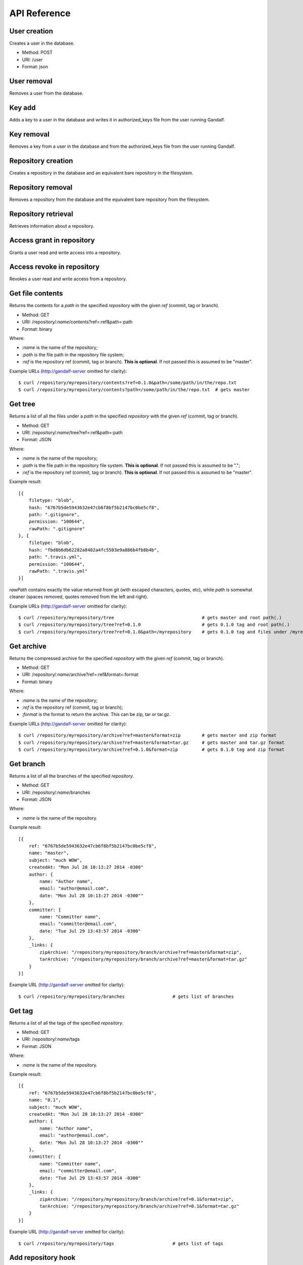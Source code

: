 API Reference
=============

User creation
-------------

Creates a user in the database.

* Method: POST
* URI: /user
* Format: json

User removal
------------

Removes a user from the database.

Key add
-------

Adds a key to a user in the database and writes it in authorized_keys file from the user running Gandalf.

Key removal
-----------

Removes a key from a user in the database and from the authorized_keys file from the user running Gandalf.

Repository creation
-------------------

Creates a repository in the database and an equivalent bare repository in the filesystem.

Repository removal
------------------

Removes a repository from the database and the equivalent bare repository from the filesystem.

Repository retrieval
--------------------

Retrieves information about a repository.

Access grant in repository
--------------------------

Grants a user read and write access into a repository.

Access revoke in repository
---------------------------

Revokes a user read and write access from a repository.

Get file contents
-----------------

Returns the contents for a `path` in the specified `repository` with the given `ref` (commit, tag or branch).

* Method: GET
* URI: /repository/`:name`/contents?ref=:ref&path=:path
* Format: binary

Where:

* `:name` is the name of the repository;
* `:path` is the file path in the repository file system;
* `:ref` is the repository ref (commit, tag or branch). **This is optional**. If not passed this is assumed to be "master".

Example URLs (http://gandalf-server omitted for clarity)::

    $ curl /repository/myrepository/contents?ref=0.1.0&path=/some/path/in/the/repo.txt
    $ curl /repository/myrepository/contents?path=/some/path/in/the/repo.txt  # gets master

Get tree
--------

Returns a list of all the files under a `path` in the specified `repository` with the given `ref` (commit, tag or branch).

* Method: GET
* URI: /repository/`:name`/tree?ref=:ref&path=:path
* Format: JSON

Where:

* `:name` is the name of the repository;
* `:path` is the file path in the repository file system. **This is optional**. If not passed this is assumed to be ".";
* `:ref` is the repository ref (commit, tag or branch). **This is optional**. If not passed this is assumed to be "master".

Example result::

    [{
        filetype: "blob",
        hash: "6767b5de5943632e47cb6f8bf5b2147bc0be5cf8",
        path: ".gitignore",
        permission: "100644",
        rawPath: ".gitignore"
    }, {
        filetype: "blob",
        hash: "fbd8b6db62282a8402a4fc5503e9a886b4fb8b4b",
        path: ".travis.yml",
        permission: "100644",
        rawPath: ".travis.yml"
    }]

`rawPath` contains exactly the value returned from git (with escaped characters, quotes, etc), while `path` is somewhat cleaner (spaces removed, quotes removed from the left and right).

Example URLs (http://gandalf-server omitted for clarity)::

    $ curl /repository/myrepository/tree                                 # gets master and root path(.)
    $ curl /repository/myrepository/tree?ref=0.1.0                       # gets 0.1.0 tag and root path(.)
    $ curl /repository/myrepository/tree?ref=0.1.0&path=/myrepository    # gets 0.1.0 tag and files under /myrepository

Get archive
-----------

Returns the compressed archive for the specified `repository` with the given `ref` (commit, tag or branch).

* Method: GET
* URI: /repository/`:name`/archive?ref=:ref&format=:format
* Format: binary

Where:

* `:name` is the name of the repository;
* `:ref` is the repository ref (commit, tag or branch);
* `:format` is the format to return the archive. This can be zip, tar or tar.gz.

Example URLs (http://gandalf-server omitted for clarity)::

    $ curl /repository/myrepository/archive?ref=master&format=zip        # gets master and zip format
    $ curl /repository/myrepository/archive?ref=master&format=tar.gz     # gets master and tar.gz format
    $ curl /repository/myrepository/archive?ref=0.1.0&format=zip         # gets 0.1.0 tag and zip format

Get branch
-----------

Returns a list of all the branches of the specified `repository`.

* Method: GET
* URI: /repository/`:name`/branches
* Format: JSON

Where:

* `:name` is the name of the repository.

Example result::

    [{
        ref: "6767b5de5943632e47cb6f8bf5b2147bc0be5cf8",
        name: "master",
        subject: "much WOW",
        createdAt: "Mon Jul 28 10:13:27 2014 -0300"
        author: {
            name: "Author name",
            email: "author@email.com",
            date: "Mon Jul 28 10:13:27 2014 -0300""
        },
        committer: {
            name: "Committer name",
            email: "committer@email.com",
            date: "Tue Jul 29 13:43:57 2014 -0300"
        },
        _links: {
            zipArchive: "/repository/myrepository/branch/archive?ref=master&format=zip",
            tarArchive: "/repository/myrepository/branch/archive?ref=master&format=tar.gz"
        }
    }]

Example URL (http://gandalf-server omitted for clarity)::

    $ curl /repository/myrepository/branches                  # gets list of branches

Get tag
-------

Returns a list of all the tags of the specified `repository`.

* Method: GET
* URI: /repository/`:name`/tags
* Format: JSON

Where:

* `:name` is the name of the repository.

Example result::

    [{
        ref: "6767b5de5943632e47cb6f8bf5b2147bc0be5cf8",
        name: "0.1",
        subject: "much WOW",
        createdAt: "Mon Jul 28 10:13:27 2014 -0300"
        author: {
            name: "Author name",
            email: "author@email.com",
            date: "Mon Jul 28 10:13:27 2014 -0300""
        },
        committer: {
            name: "Committer name",
            email: "committer@email.com",
            date: "Tue Jul 29 13:43:57 2014 -0300"
        },
        _links: {
            zipArchive: "/repository/myrepository/branch/archive?ref=0.1&format=zip",
            tarArchive: "/repository/myrepository/branch/archive?ref=0.1&format=tar.gz"
        }
    }]

Example URL (http://gandalf-server omitted for clarity)::

    $ curl /repository/myrepository/tags                      # gets list of tags

Add repository hook
-------------------

Create a repository hook.

* Method: POST
* URI: /repository/hook/`:name`

Where:

* `:name` is the name of the hook.

    - Supported hook names:

        * `post-receive`
        * `pre-receive`
        * `update`

Example URL (http://gandalf-server omitted for clarity)::

    $ curl -d '{"repositories": ["some-repo"], "content": "content of my update hook"}' localhost:8000/repository/hook/update

You should see the following:

.. highlight:: bash

::

    hook update successfully created for [some-repo]

Commit
------

Commits a ZIP file into `repository`.

* Method: POST
* URI: /repository/`:name`/commit
* Format: MULTIPART

Where:

* `:name` is the name of the repository.

Expects a multipart form with the following fields:

* `message`: The commit message
* `author-name`: The name of the author
* `author-email`: The email of the author
* `committer-name`: The name of the committer
* `committer-email`: The email of the committer
* `branch`: The name of the branch this commit will bi applied to
* `zipfile`: A ZIP with files and directory structure

Example URL (http://gandalf-server omitted for clarity)::

    # commit `scaffold.zip` into `myrepository`:
    $ curl -XPOST /repository/myrepository/commit \
        -F "message=Repository scaffold" \
        -F "author-name=Author Name" \
        -F "author-email=author@email.com" \
        -F "committer-name=Committer Name" \
        -F "committer-email=committer@email.com" \
        -F "branch=master" \
        -F "zipfile=@scaffold.zip"

Example result::

    {
        ref: "6767b5de5943632e47cb6f8bf5b2147bc0be5cf8",
        name: "master",
        subject: "Repository scaffold",
        createdAt: "Mon Jul 28 10:13:27 2014 -0300"
        author: {
            name: "Author Name",
            email: "author@email.com",
            date: "Mon Jul 28 10:13:27 2014 -0300""
        },
        committer: {
            name: "Committer Name",
            email: "committer@email.com",
            date: "Tue Jul 29 13:43:57 2014 -0300"
        },
        _links: {
            tarArchive: "/repository/myrepository/archive?ref=master&format=tar.gz",
            zipArchive: "/repository/myrepository/archive?ref=master&format=zip",
        }
    }

Logs
----

Returns a list of all commits into `repository`.

* Method: GET
* URI: /repository/`:name`/log?ref=:ref&total=:total
* Format: JSON

Where:

* `:name` is the name of the repository;
* `:ref` is the repository ref (commit, tag or branch);
* `:total` is the maximum number of items to retrieve

Example URL (http://gandalf-server omitted for clarity)::

    $ curl /repository/myrepository/logs?ref=HEAD&total=1

Example result::

    {
        commits: [{
            ref: "6767b5de5943632e47cb6f8bf5b2147bc0be5cf8",
            subject: "much WOW",
            createdAt: "Mon Jul 28 10:13:27 2014 -0300"
            author: {
                name: "Author name",
                email: "author@email.com",
                date: "Mon Jul 28 10:13:27 2014 -0300""
            },
            committer: {
                name: "Committer name",
                email: "committer@email.com",
                date: "Tue Jul 29 13:43:57 2014 -0300"
            },
            parent: [
                "a367b5de5943632e47cb6f8bf5b2147bc0be5cf8"
            ]
        }],
        next: "1267b5de5943632e47cb6f8bf5b2147bc0be5cf123"
    }
